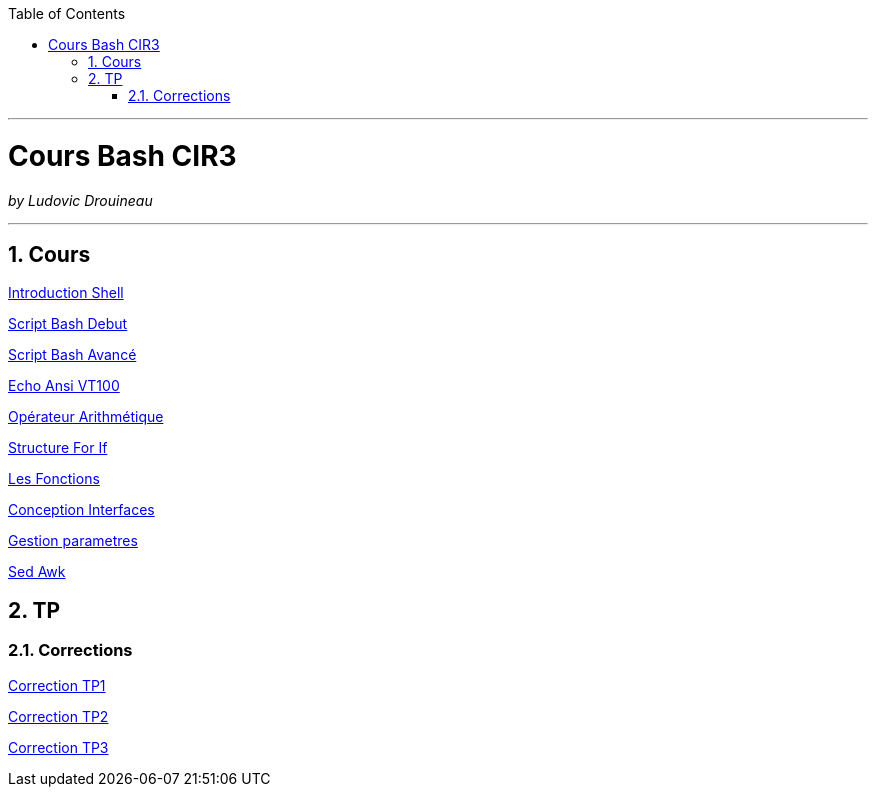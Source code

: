 // shell.adoc
:author: Ludovic Drouineau
:title: Cours Bash CIR3
:doctype: article
:source: cir3.adoc[Source Text]
:toc: left
:numbered:

//include::menu-include.adoc[]

// Macro definitions for this file only


- - -

= {title}

_by {Author}_

- - -

== Cours

link:cours/1_Introduction_Shell.pdf[Introduction Shell]

link:cours/2_Script_Bash_Debut.pdf[Script Bash Debut]

link:cours/3_Script_Bash_Avance.pdf[Script Bash Avancé]

link:cours/4_Echo_ANSI_VT100.pdf[Echo Ansi VT100]

link:cours/5_Operateur_Arithmetiques.pdf[Opérateur Arithmétique]

link:cours/6_Structure_For_If.pdf[Structure For If]

link:cours/7_Les_Fonctions.pdf[Les Fonctions]

link:cours/8_Conception_Interfaces.pdf[Conception Interfaces]

link:cours/9_Gestion_parametres.pdf[Gestion parametres]

link:cours/10_Sed_Awk.pdf[Sed Awk]


== TP

=== Corrections

link:tp/tp1.tar[Correction TP1]

link:tp/tp2.tar[Correction TP2]

link:tp/tp3.tar[Correction TP3]